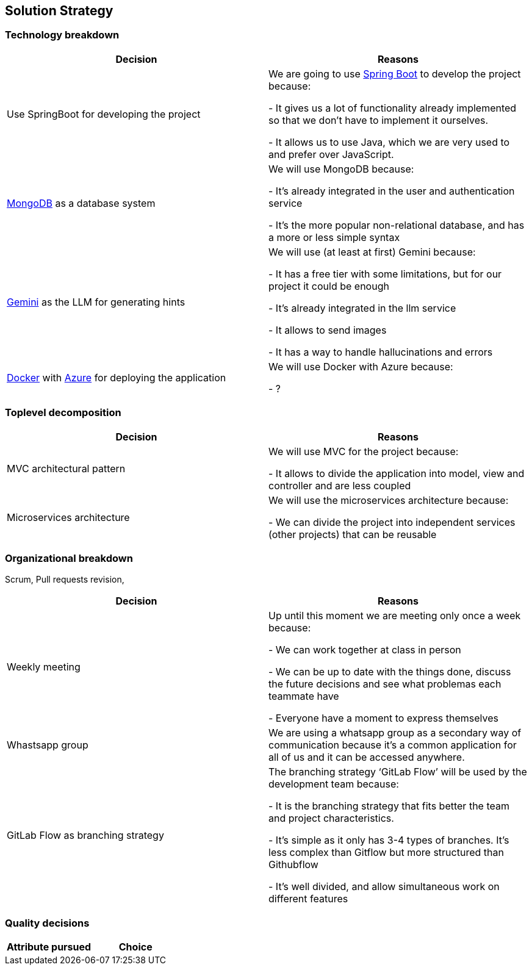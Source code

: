 ifndef::imagesdir[:imagesdir: ../images]

[[section-solution-strategy]]
== Solution Strategy

=== Technology breakdown

[options="header"]
|===
| Decision | Reasons
| Use SpringBoot for developing the project | We are going to use https://spring.io/projects/spring-boot[Spring Boot] to develop the project because:

- It gives us a lot of functionality already implemented so that we don't have to implement it ourselves.

- It allows us to use Java, which we are very used to and prefer over JavaScript.
| https://www.mongodb.com/[MongoDB] as a database system | We will use MongoDB because:

- It's already integrated in the user and authentication service

- It's the more popular non-relational database, and has a more or less simple syntax
| https://ai.google.dev/[Gemini] as the LLM for generating hints | We will use (at least at first) Gemini because:

- It has a free tier with some limitations, but for our project it could be enough

- It's already integrated in the llm service

- It allows to send images 

- It has a way to handle hallucinations and errors

| https://www.docker.com/[Docker] with https://azure.microsoft.com/[Azure] for deploying the application | We will use Docker with Azure because:

- ?
|===

=== Toplevel decomposition

[options="header"]
|===
| Decision | Reasons
| MVC architectural pattern | We will use MVC for the project because:

- It allows to divide the application into model, view and controller and are less coupled
| Microservices architecture | We will use the microservices architecture because:

- We can divide the project into independent services (other projects) that can be reusable
|===

=== Organizational breakdown
Scrum,  Pull requests revision,

[options="header"]
|===
| Decision | Reasons
| Weekly meeting | Up until this moment we are meeting only once a week because:

- We can work together at class in person

- We can be up to date with the things done, discuss the future decisions and see what problemas each teammate have

- Everyone have a moment to express themselves

| Whastsapp group | We are using a whatsapp group as a secondary way of communication because it's a common application for all of us and it can be accessed anywhere.
| GitLab Flow as branching strategy | The branching strategy ‘GitLab Flow’ will be used by the development team because:

- It is the branching strategy that fits better the team and project characteristics.

- It's simple as it only has 3-4 types of branches. It's less complex than Gitflow but more structured than Githubflow

- It's well divided, and allow simultaneous work on different features

|===

=== Quality decisions

[options="header"]
|===
| Attribute pursued | Choice
|===
